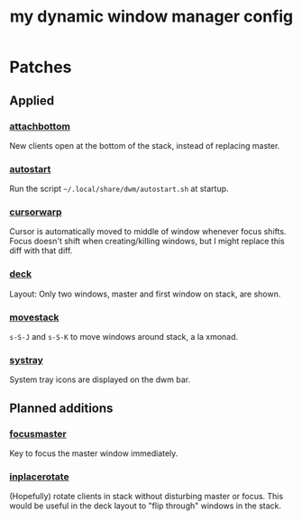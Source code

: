 #+TITLE: my dynamic window manager config
#+TODO: DEL(d)
* Patches
** Applied
*** [[https://dwm.suckless.org/patches/attachbottom/][attachbottom]]
New clients open at the bottom of the stack, instead of replacing master.
*** [[https://dwm.suckless.org/patches/autostart][autostart]]
Run the script =~/.local/share/dwm/autostart.sh= at startup.
*** [[https://dwm.suckless.org/patches/cursorwarp][cursorwarp]]
Cursor is automatically moved to middle of window whenever focus shifts.  Focus
doesn't shift when creating/killing windows, but I might replace this diff with
that diff.
*** [[https://dwm.suckless.org/patches/deck][deck]]
Layout: Only two windows, master and first window on stack, are shown.
*** [[https://dwm.suckless.org/patches/movestack][movestack]]
=s-S-J= and =s-S-K= to move windows around stack, a la xmonad.
*** [[https://dwm.suckless.org/patches/systray][systray]]
System tray icons are displayed on the dwm bar.
** Planned additions
*** [[https://dwm.suckless.org/patches/focusmaster/][focusmaster]]
Key to focus the master window immediately.
*** [[https://dwm.suckless.org/patches/inplacerotate/][inplacerotate]]
(Hopefully) rotate clients in stack without disturbing master or focus.  This
would be useful in the deck layout to "flip through" windows in the stack.
